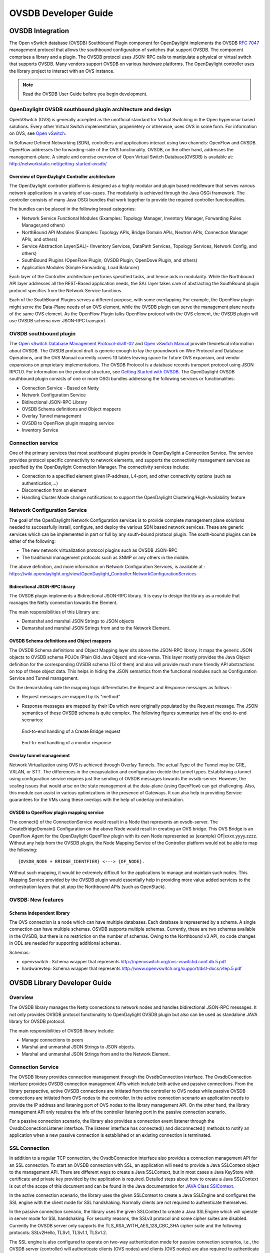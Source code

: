 OVSDB Developer Guide
=====================

OVSDB Integration
-----------------

The Open vSwitch database (OVSDB) Southbound Plugin component for
OpenDaylight implements the OVSDB `RFC
7047 <https://tools.ietf.org/html/rfc7047>`__ management protocol that
allows the southbound configuration of switches that support OVSDB. The
component comprises a library and a plugin. The OVSDB protocol uses
JSON-RPC calls to manipulate a physical or virtual switch that supports
OVSDB. Many vendors support OVSDB on various hardware platforms. The
OpenDaylight controller uses the library project to interact with an OVS
instance.

.. note::

    Read the OVSDB User Guide before you begin development.

OpenDaylight OVSDB southbound plugin architecture and design
~~~~~~~~~~~~~~~~~~~~~~~~~~~~~~~~~~~~~~~~~~~~~~~~~~~~~~~~~~~~

OpenVSwitch (OVS) is generally accepted as the unofficial standard for
Virtual Switching in the Open hypervisor based solutions. Every other
Virtual Switch implementation, properietery or otherwise, uses OVS in
some form. For information on OVS, see `Open
vSwitch <http://openvswitch.org/>`__.

In Software Defined Networking (SDN), controllers and applications
interact using two channels: OpenFlow and OVSDB. OpenFlow addresses the
forwarding-side of the OVS functionality. OVSDB, on the other hand,
addresses the management-plane. A simple and concise overview of Open
Virtual Switch Database(OVSDB) is available at:
http://networkstatic.net/getting-started-ovsdb/

Overview of OpenDaylight Controller architecture
^^^^^^^^^^^^^^^^^^^^^^^^^^^^^^^^^^^^^^^^^^^^^^^^

The OpenDaylight controller platform is designed as a highly modular and
plugin based middleware that serves various network applications in a
variety of use-cases. The modularity is achieved through the Java OSGi
framework. The controller consists of many Java OSGi bundles that work
together to provide the required controller functionalities.

| The bundles can be placed in the following broad categories:

-  Network Service Functional Modules (Examples: Topology Manager,
   Inventory Manager, Forwarding Rules Manager,and others)

-  NorthBound API Modules (Examples: Topology APIs, Bridge Domain APIs,
   Neutron APIs, Connection Manager APIs, and others)

-  Service Abstraction Layer(SAL)- (Inventory Services, DataPath
   Services, Topology Services, Network Config, and others)

-  SouthBound Plugins (OpenFlow Plugin, OVSDB Plugin, OpenDove Plugin,
   and others)

-  Application Modules (Simple Forwarding, Load Balancer)

Each layer of the Controller architecture performs specified tasks, and
hence aids in modularity. While the Northbound API layer addresses all
the REST-Based application needs, the SAL layer takes care of
abstracting the SouthBound plugin protocol specifics from the Network
Service functions.

Each of the SouthBound Plugins serves a different purpose, with some
overlapping. For example, the OpenFlow plugin might serve the Data-Plane
needs of an OVS element, while the OVSDB plugin can serve the management
plane needs of the same OVS element. As the OpenFlow Plugin talks
OpenFlow protocol with the OVS element, the OVSDB plugin will use OVSDB
schema over JSON-RPC transport.

OVSDB southbound plugin
~~~~~~~~~~~~~~~~~~~~~~~

| The `Open vSwitch Database Management
  Protocol-draft-02 <http://tools.ietf.org/html/draft-pfaff-ovsdb-proto-02>`__
  and `Open vSwitch
  Manual <http://openvswitch.org/ovs-vswitchd.conf.db.5.pdf>`__ provide
  theoretical information about OVSDB. The OVSDB protocol draft is
  generic enough to lay the groundwork on Wire Protocol and Database
  Operations, and the OVS Manual currently covers 13 tables leaving
  space for future OVS expansion, and vendor expansions on proprietary
  implementations. The OVSDB Protocol is a database records transport
  protocol using JSON RPC1.0. For information on the protocol structure,
  see `Getting Started with
  OVSDB <http://networkstatic.net/getting-started-ovsdb/>`__. The
  OpenDaylight OVSDB southbound plugin consists of one or more OSGi
  bundles addressing the following services or functionalities:

-  Connection Service - Based on Netty

-  Network Configuration Service

-  Bidirectional JSON-RPC Library

-  OVSDB Schema definitions and Object mappers

-  Overlay Tunnel management

-  OVSDB to OpenFlow plugin mapping service

-  Inventory Service

Connection service
~~~~~~~~~~~~~~~~~~

| One of the primary services that most southbound plugins provide in
  OpenDaylight a Connection Service. The service provides protocol
  specific connectivity to network elements, and supports the
  connectivity management services as specified by the OpenDaylight
  Connection Manager. The connectivity services include:

-  Connection to a specified element given IP-address, L4-port, and
   other connectivity options (such as authentication,…)

-  Disconnection from an element

-  Handling Cluster Mode change notifications to support the
   OpenDaylight Clustering/High-Availability feature

Network Configuration Service
~~~~~~~~~~~~~~~~~~~~~~~~~~~~~

| The goal of the OpenDaylight Network Configuration services is to
  provide complete management plane solutions needed to successfully
  install, configure, and deploy the various SDN based network services.
  These are generic services which can be implemented in part or full by
  any south-bound protocol plugin. The south-bound plugins can be either
  of the following:

-  The new network virtualization protocol plugins such as OVSDB
   JSON-RPC

-  The traditional management protocols such as SNMP or any others in
   the middle.

The above definition, and more information on Network Configuration
Services, is available at :
https://wiki.opendaylight.org/view/OpenDaylight_Controller:NetworkConfigurationServices

Bidirectional JSON-RPC library
^^^^^^^^^^^^^^^^^^^^^^^^^^^^^^

The OVSDB plugin implements a Bidirectional JSON-RPC library. It is easy
to design the library as a module that manages the Netty connection
towards the Element.

| The main responsibilities of this Library are:

-  Demarshal and marshal JSON Strings to JSON objects

-  Demarshal and marshal JSON Strings from and to the Network Element.

OVSDB Schema definitions and Object mappers
^^^^^^^^^^^^^^^^^^^^^^^^^^^^^^^^^^^^^^^^^^^

The OVSDB Schema definitions and Object Mapping layer sits above the
JSON-RPC library. It maps the generic JSON objects to OVSDB schema POJOs
(Plain Old Java Object) and vice-versa. This layer mostly provides the
Java Object definition for the corresponding OVSDB schema (13 of them)
and also will provide much more friendly API abstractions on top of
these object data. This helps in hiding the JSON semantics from the
functional modules such as Configuration Service and Tunnel management.

| On the demarshaling side the mapping logic differentiates the Request
  and Response messages as follows :

-  Request messages are mapped by its "method"

-  | Response messages are mapped by their IDs which were originally
     populated by the Request message. The JSON semantics of these OVSDB
     schema is quite complex. The following figures summarize two of the
     end-to-end scenarios:

.. figure:: ./images/ConfigurationService-example1.png
   :alt: End-to-end handling of a Create Bridge request

   End-to-end handling of a Create Bridge request

.. figure:: ./images/MonitorResponse.png
   :alt: End-to-end handling of a monitor response

   End-to-end handling of a monitor response

Overlay tunnel management
^^^^^^^^^^^^^^^^^^^^^^^^^

Network Virtualization using OVS is achieved through Overlay Tunnels.
The actual Type of the Tunnel may be GRE, VXLAN, or STT. The differences
in the encapsulation and configuration decide the tunnel types.
Establishing a tunnel using configuration service requires just the
sending of OVSDB messages towards the ovsdb-server. However, the scaling
issues that would arise on the state management at the data-plane (using
OpenFlow) can get challenging. Also, this module can assist in various
optimizations in the presence of Gateways. It can also help in providing
Service guarantees for the VMs using these overlays with the help of
underlay orchestration.

OVSDB to OpenFlow plugin mapping service
^^^^^^^^^^^^^^^^^^^^^^^^^^^^^^^^^^^^^^^^

| The connect() of the ConnectionService would result in a Node that
  represents an ovsdb-server. The CreateBridgeDomain() Configuration on
  the above Node would result in creating an OVS bridge. This OVS Bridge
  is an OpenFlow Agent for the OpenDaylight OpenFlow plugin with its own
  Node represented as (example) OF\|xxxx.yyyy.zzzz. Without any help
  from the OVSDB plugin, the Node Mapping Service of the Controller
  platform would not be able to map the following:

::

    {OVSDB_NODE + BRIDGE_IDENTFIER} <---> {OF_NODE}.

Without such mapping, it would be extremely difficult for the
applications to manage and maintain such nodes. This Mapping Service
provided by the OVSDB plugin would essentially help in providing more
value added services to the orchestration layers that sit atop the
Northbound APIs (such as OpenStack).

OVSDB: New features
~~~~~~~~~~~~~~~~~~~

Schema independent library
^^^^^^^^^^^^^^^^^^^^^^^^^^

The OVS connection is a node which can have multiple databases. Each
database is represented by a schema. A single connection can have
multiple schemas. OSVDB supports multiple schemas. Currently, these are
two schemas available in the OVSDB, but there is no restriction on the
number of schemas. Owing to the Northbound v3 API, no code changes in
ODL are needed for supporting additional schemas.

| Schemas:

-  openvswitch : Schema wrapper that represents
   http://openvswitch.org/ovs-vswitchd.conf.db.5.pdf

-  hardwarevtep: Schema wrapper that represents
   http://www.openvswitch.org/support/dist-docs/vtep.5.pdf

OVSDB Library Developer Guide
-----------------------------

Overview
~~~~~~~~

The OVSDB library manages the Netty connections to network nodes and
handles bidirectional JSON-RPC messages. It not only provides OVSDB
protocol functionality to OpenDaylight OVSDB plugin but also can be used
as standalone JAVA library for OVSDB protocol.

The main responsibilities of OVSDB library include:

-  Manage connections to peers

-  Marshal and unmarshal JSON Strings to JSON objects.

-  Marshal and unmarshal JSON Strings from and to the Network Element.

Connection Service
~~~~~~~~~~~~~~~~~~

The OVSDB library provides connection management through the
OvsdbConnection interface. The OvsdbConnection interface provides OVSDB
connection management APIs which include both active and passive
connections. From the library perspective, active OVSDB connections are
initiated from the controller to OVS nodes while passive OVSDB
connections are initiated from OVS nodes to the controller. In the
active connection scenario an application needs to provide the IP
address and listening port of OVS nodes to the library management API.
On the other hand, the library management API only requires the info of
the controller listening port in the passive connection scenario.

For a passive connection scenario, the library also provides a
connection event listener through the OvsdbConnectionListener interface.
The listener interface has connected() and disconnected() methods to
notify an application when a new passive connection is established or an
existing connection is terminated.

SSL Connection
~~~~~~~~~~~~~~

In addition to a regular TCP connection, the OvsdbConnection interface
also provides a connection management API for an SSL connection. To
start an OVSDB connection with SSL, an application will need to provide
a Java SSLContext object to the management API. There are different ways
to create a Java SSLContext, but in most cases a Java KeyStore with
certificate and private key provided by the application is required.
Detailed steps about how to create a Java SSLContext is out of the scope
of this document and can be found in the Java documentation for `JAVA
Class SSlContext <http://goo.gl/5svszT>`__.

In the active connection scenario, the library uses the given SSLContext
to create a Java SSLEngine and configures the SSL engine with the client
mode for SSL handshaking. Normally clients are not required to
authenticate themselves.

In the passive connection scenario, the library uses the given
SSLContext to create a Java SSLEngine which will operate in server mode
for SSL handshaking. For security reasons, the SSLv3 protocol and some
cipher suites are disabled. Currently the OVSDB server only supports the
TLS\_RSA\_WITH\_AES\_128\_CBC\_SHA cipher suite and the following
protocols: SSLv2Hello, TLSv1, TLSv1.1, TLSv1.2.

The SSL engine is also configured to operate on two-way authentication
mode for passive connection scenarios, i.e., the OVSDB server
(controller) will authenticate clients (OVS nodes) and clients (OVS
nodes) are also required to authenticate the server (controller). In the
two-way authentication mode, an application should keep a trust manager
to store the certificates of trusted clients and initialize a Java
SSLContext with this trust manager. Thus during the SSL handshaking
process the OVSDB server (controller) can use the trust manager to
verify clients and only accept connection requests from trusted clients.
On the other hand, users should also configure OVS nodes to authenticate
the controller. Open vSwitch already supports this functionality in the
ovsdb-server command with option ``--ca-cert=cacert.pem`` and
``--bootstrap-ca-cert=cacert.pem``. On the OVS node, a user can use the
option ``--ca-cert=cacert.pem`` to specify a controller certificate
directly and the node will only allow connections to the controller with
the specified certificate. If the OVS node runs ovsdb-server with option
``--bootstrap-ca-cert=cacert.pem``, it will authenticate the controller
with the specified certificate cacert.pem. If the certificate file
doesn’t exist, it will attempt to obtain a certificate from the peer
(controller) on its first SSL connection and save it to the named PEM
file ``cacert.pem``. Here is an example of ovsdb-server with
``--bootstrap-ca-cert=cacert.pem`` option:

``ovsdb-server --pidfile --detach --log-file --remote punix:/var/run/openvswitch/db.sock --remote=db:hardware_vtep,Global,managers --private-key=/etc/openvswitch/ovsclient-privkey.pem -- certificate=/etc/openvswitch/ovsclient-cert.pem --bootstrap-ca-cert=/etc/openvswitch/vswitchd.cacert``

OVSDB protocol transactions
~~~~~~~~~~~~~~~~~~~~~~~~~~~

The OVSDB protocol defines the RPC transaction methods in RFC 7047. The
following RPC methods are supported in OVSDB protocol:

-  List databases

-  Get schema

-  Transact

-  Cancel

-  Monitor

-  Update notification

-  Monitor cancellation

-  Lock operations

-  Locked notification

-  Stolen notification

-  Echo

According to RFC 7047, an OVSDB server must implement all methods, and
an OVSDB client is only required to implement the "Echo" method and
otherwise free to implement whichever methods suit its needs. However,
the OVSDB library currently doesn’t support all RPC methods. For the
"Echo" method, the library can handle "Echo" messages from a peer and
send a JSON response message back, but the library doesn’t support
actively sending an "Echo" JSON request to a peer. Other unsupported RPC
methods are listed below:

-  Cancel

-  Lock operations

-  Locked notification

-  Stolen notification

In the OVSDB library the RPC methods are defined in the Java interface
OvsdbRPC. The library also provides a high-level interface OvsdbClient
as the main interface to interact with peers through the OVSDB protocol.
In the passive connection scenario, each connection will have a
corresponding OvsdbClient object, and the application can obtain the
OvsdbClient object through connection listener callback methods. In
other words, if the application implements the OvsdbConnectionListener
interface, it will get notifications of connection status changes with
the corresponding OvsdbClient object of that connection.

OVSDB database operations
~~~~~~~~~~~~~~~~~~~~~~~~~

RFC 7047 also defines database operations, such as insert, delete, and
update, to be performed as part of a "transact" RPC request. The OVSDB
library defines the data operations in Operations.java and provides the
TransactionBuilder class to help build "transact" RPC requests. To build
a JSON-RPC transact request message, the application can obtain the
TransactionBuilder object through a transactBuilder() method in the
OvsdbClient interface.

The TransactionBuilder class provides the following methods to help
build transactions:

-  getOperations(): Get the list of operations in this transaction.

-  add(): Add data operation to this transaction.

-  build(): Return the list of operations in this transaction. This is
   the same as the getOperations() method.

-  execute(): Send the JSON RPC transaction to peer.

-  getDatabaseSchema(): Get the database schema of this transaction.

If the application wants to build and send a "transact" RPC request to
modify OVSDB tables on a peer, it can take the following steps:

1. Statically import parameter "op" in Operations.java

   ``import static org.opendaylight.ovsdb.lib.operations.Operations.op;``

2. Obtain transaction builder through transacBuilder() method in
   OvsdbClient:

   ``TransactionBuilder transactionBuilder = ovsdbClient.transactionBuilder(dbSchema);``

3. Add operations to transaction builder:

   ``transactionBuilder.add(op.insert(schema, row));``

4. Send transaction to peer and get JSON RPC response:

   ``operationResults = transactionBuilder.execute().get();``

   .. note::

       Although the "select" operation is supported in the OVSDB
       library, the library implementation is a little different from
       RFC 7047. In RFC 7047, section 5.2.2 describes the "select"
       operation as follows:

   “The "rows" member of the result is an array of objects. Each object
   corresponds to a matching row, with each column specified in
   "columns" as a member, the column’s name as the member name, and its
   value as the member value. If "columns" is not specified, all the
   table’s columns are included (including the internally generated
   "\_uuid" and "\_version" columns).”

   The OVSDB library implementation always requires the column’s name in
   the "columns" field of a JSON message. If the "columns" field is not
   specified, none of the table’s columns are included. If the
   application wants to get the table entry with all columns, it needs
   to specify all the columns’ names in the "columns" field.

Reference Documentation
~~~~~~~~~~~~~~~~~~~~~~~

RFC 7047 The Open vSwitch Databse Management Protocol
https://tools.ietf.org/html/rfc7047

OVSDB MD-SAL Southbound Plugin Developer Guide
----------------------------------------------

Overview
~~~~~~~~

The Open vSwitch Database (OVSDB) Model Driven Service Abstraction Layer
(MD-SAL) Southbound Plugin provides an MD-SAL based interface to Open
vSwitch systems. This is done by augmenting the MD-SAL topology node
with a YANG model which replicates some (but not all) of the Open
vSwitch schema.

OVSDB MD-SAL Southbound Plugin Architecture and Operation
~~~~~~~~~~~~~~~~~~~~~~~~~~~~~~~~~~~~~~~~~~~~~~~~~~~~~~~~~

The architecture and operation of the OVSDB MD-SAL Southbound plugin is
illustrated in the following set of diagrams.

Connecting to an OVSDB Node
^^^^^^^^^^^^^^^^^^^^^^^^^^^

An OVSDB node is a system which is running the OVS software and is
capable of being managed by an OVSDB manager. The OVSDB MD-SAL
Southbound plugin in OpenDaylight is capable of operating as an OVSDB
manager. Depending on the configuration of the OVSDB node, the
connection of the OVSDB manager can be active or passive.

Active OVSDB Node Manager Workflow
''''''''''''''''''''''''''''''''''

An active OVSDB node manager connection is made when OpenDaylight
initiates the connection to the OVSDB node. In order for this to work,
you must configure the OVSDB node to listen on a TCP port for the
connection (i.e. OpenDaylight is active and the OVSDB node is passive).
This option can be configured on the OVSDB node using the following
command:

::

    ovs-vsctl set-manager ptcp:6640

The following diagram illustrates the sequence of events which occur
when OpenDaylight initiates an active OVSDB manager connection to an
OVSDB node.

.. figure:: ./images/ovsdb-sb-active-connection.jpg
   :alt: Active OVSDB Manager Connection

   Active OVSDB Manager Connection

Step 1
    Create an OVSDB node by using RESTCONF or an OpenDaylight plugin.
    The OVSDB node is listed under the OVSDB topology node.

Step 2
    Add the OVSDB node to the OVSDB MD-SAL southbound configuration
    datastore. The OVSDB southbound provider is registered to listen for
    data change events on the portion of the MD-SAL topology data store
    which contains the OVSDB southbound topology node augmentations. The
    addition of an OVSDB node causes an event which is received by the
    OVSDB Southbound provider.

Step 3
    The OVSDB Southbound provider initiates a connection to the OVSDB
    node using the connection information provided in the configuration
    OVSDB node (i.e. IP address and TCP port number).

Step 4
    The OVSDB Southbound provider adds the OVSDB node to the OVSDB
    MD-SAL operational data store. The operational data store contains
    OVSDB node objects which represent active connections to OVSDB
    nodes.

Step 5
    The OVSDB Southbound provider requests the schema and databases
    which are supported by the OVSDB node.

Step 6
    The OVSDB Southbound provider uses the database and schema
    information to construct a monitor request which causes the OVSDB
    node to send the controller any updates made to the OVSDB databases
    on the OVSDB node.

Passive OVSDB Node Manager Workflow
'''''''''''''''''''''''''''''''''''

A passive OVSDB node connection to OpenDaylight is made when the OVSDB
node initiates the connection to OpenDaylight. In order for this to
work, you must configure the OVSDB node to connect to the IP address and
OVSDB port on which OpenDaylight is listening. This option can be
configured on the OVSDB node using the following command:

::

    ovs-vsctl set-manager tcp:<IP address>:6640

The following diagram illustrates the sequence of events which occur
when an OVSDB node connects to OpenDaylight.

.. figure:: ./images/ovsdb-sb-passive-connection.jpg
   :alt: Passive OVSDB Manager Connection

   Passive OVSDB Manager Connection

Step 1
    The OVSDB node initiates a connection to OpenDaylight.

Step 2
    The OVSDB Southbound provider adds the OVSDB node to the OVSDB
    MD-SAL operational data store. The operational data store contains
    OVSDB node objects which represent active connections to OVSDB
    nodes.

Step 3
    The OVSDB Southbound provider requests the schema and databases
    which are supported by the OVSDB node.

Step 4
    The OVSDB Southbound provider uses the database and schema
    information to construct a monitor request which causes the OVSDB
    node to send back any updates which have been made to the OVSDB
    databases on the OVSDB node.

OVSDB Node ID in the Southbound Operational MD-SAL
^^^^^^^^^^^^^^^^^^^^^^^^^^^^^^^^^^^^^^^^^^^^^^^^^^

When OpenDaylight initiates an active connection to an OVSDB node, it
writes an external-id to the Open\_vSwitch table on the OVSDB node. The
external-id is an OpenDaylight instance identifier which identifies the
OVSDB topology node which has just been created. Here is an example
showing the value of the *opendaylight-iid* entry in the external-ids
column of the Open\_vSwitch table where the node-id of the OVSDB node is
*ovsdb:HOST1*.

::

    $ ovs-vsctl list open_vswitch
    ...
    external_ids        : {opendaylight-iid="/network-topology:network-topology/network-topology:topology[network-topology:topology-id='ovsdb:1']/network-topology:node[network-topology:node-id='ovsdb:HOST1']"}
    ...

The *opendaylight-iid* entry in the external-ids column of the
Open\_vSwitch table causes the OVSDB node to have same node-id in the
operational MD-SAL datastore as in the configuration MD-SAL datastore.
This holds true if the OVSDB node manager settings are subsequently
changed so that a passive OVSDB manager connection is made.

If there is no *opendaylight-iid* entry in the external-ids column and a
passive OVSDB manager connection is made, then the node-id of the OVSDB
node in the operational MD-SAL datastore will be constructed using the
UUID of the Open\_vSwitch table as follows.

::

    "node-id": "ovsdb://uuid/b8dc0bfb-d22b-4938-a2e8-b0084d7bd8c1"

The *opendaylight-iid* entry can be removed from the Open\_vSwitch table
using the following command.

::

    $ sudo ovs-vsctl remove open_vswitch . external-id "opendaylight-iid"

OVSDB Changes by using OVSDB Southbound Config MD-SAL
^^^^^^^^^^^^^^^^^^^^^^^^^^^^^^^^^^^^^^^^^^^^^^^^^^^^^

After the connection has been made to an OVSDB node, you can make
changes to the OVSDB node by using the OVSDB Southbound Config MD-SAL.
You can make CRUD operations by using the RESTCONF interface or by a
plugin using the MD-SAL APIs. The following diagram illustrates the
high-level flow of events.

.. figure:: ./images/ovsdb-sb-config-crud.jpg
   :alt: OVSDB Changes by using the Southbound Config MD-SAL

   OVSDB Changes by using the Southbound Config MD-SAL

Step 1
    A change to the OVSDB Southbound Config MD-SAL is made. Changes
    include adding or deleting bridges and ports, or setting attributes
    of OVSDB nodes, bridges or ports.

Step 2
    The OVSDB Southbound provider receives notification of the changes
    made to the OVSDB Southbound Config MD-SAL data store.

Step 3
    As appropriate, OVSDB transactions are constructed and transmitted
    to the OVSDB node to update the OVSDB database on the OVSDB node.

Step 4
    The OVSDB node sends update messages to the OVSDB Southbound
    provider to indicate the changes made to the OVSDB nodes database.

Step 5
    The OVSDB Southbound provider maps the changes received from the
    OVSDB node into corresponding changes made to the OVSDB Southbound
    Operational MD-SAL data store.

Detecting changes in OVSDB coming from outside OpenDaylight
^^^^^^^^^^^^^^^^^^^^^^^^^^^^^^^^^^^^^^^^^^^^^^^^^^^^^^^^^^^

Changes to the OVSDB nodes database may also occur independently of
OpenDaylight. OpenDaylight also receives notifications for these events
and updates the Southbound operational MD-SAL. The following diagram
illustrates the sequence of events.

.. figure:: ./images/ovsdb-sb-oper-crud.jpg
   :alt: OVSDB Changes made directly on the OVSDB node

   OVSDB Changes made directly on the OVSDB node

Step 1
    Changes are made to the OVSDB node outside of OpenDaylight (e.g.
    ovs-vsctl).

Step 2
    The OVSDB node constructs update messages to inform OpenDaylight of
    the changes made to its databases.

Step 3
    The OVSDB Southbound provider maps the OVSDB database changes to
    corresponding changes in the OVSDB Southbound operational MD-SAL
    data store.

OVSDB Model
^^^^^^^^^^^

The OVSDB Southbound MD-SAL operates using a YANG model which is based
on the abstract topology node model found in the `network topology
model <https://github.com/opendaylight/yangtools/blob/7ec507df717ecde4c716c6811b71f322f8409626/model/ietf/ietf-topology/src/main/yang/network-topology%402013-10-21.yang>`_.

The augmentations for the OVSDB Southbound MD-SAL are defined in the
`ovsdb.yang <https://github.com/opendaylight/ovsdb/blob/stable/boron/southbound/southbound-api/src/main/yang/ovsdb.yang>`_
file.

There are three augmentations:

**ovsdb-node-augmentation**
    This augments the topology node and maps primarily to the
    Open\_vSwitch table of the OVSDB schema. It contains the following
    attributes.

    -  **connection-info** - holds the local and remote IP address and
       TCP port numbers for the OpenDaylight to OVSDB node connections

    -  **db-version** - version of the OVSDB database

    -  **ovs-version** - version of OVS

    -  **list managed-node-entry** - a list of references to
       ovsdb-bridge-augmentation nodes, which are the OVS bridges
       managed by this OVSDB node

    -  **list datapath-type-entry** - a list of the datapath types
       supported by the OVSDB node (e.g. *system*, *netdev*) - depends
       on newer OVS versions

    -  **list interface-type-entry** - a list of the interface types
       supported by the OVSDB node (e.g. *internal*, *vxlan*, *gre*,
       *dpdk*, etc.) - depends on newer OVS verions

    -  **list openvswitch-external-ids** - a list of the key/value pairs
       in the Open\_vSwitch table external\_ids column

    -  **list openvswitch-other-config** - a list of the key/value pairs
       in the Open\_vSwitch table other\_config column

**ovsdb-bridge-augmentation**
    This augments the topology node and maps to an specific bridge in
    the OVSDB bridge table of the associated OVSDB node. It contains the
    following attributes.

    -  **bridge-uuid** - UUID of the OVSDB bridge

    -  **bridge-name** - name of the OVSDB bridge

    -  **bridge-openflow-node-ref** - a reference (instance-identifier)
       of the OpenFlow node associated with this bridge

    -  **list protocol-entry** - the version of OpenFlow protocol to use
       with the OpenFlow controller

    -  **list controller-entry** - a list of controller-uuid and
       is-connected status of the OpenFlow controllers associated with
       this bridge

    -  **datapath-id** - the datapath ID associated with this bridge on
       the OVSDB node

    -  **datapath-type** - the datapath type of this bridge

    -  **fail-mode** - the OVSDB fail mode setting of this bridge

    -  **flow-node** - a reference to the flow node corresponding to
       this bridge

    -  **managed-by** - a reference to the ovsdb-node-augmentation
       (OVSDB node) that is managing this bridge

    -  **list bridge-external-ids** - a list of the key/value pairs in
       the bridge table external\_ids column for this bridge

    -  **list bridge-other-configs** - a list of the key/value pairs in
       the bridge table other\_config column for this bridge

**ovsdb-termination-point-augmentation**
    This augments the topology termination point model. The OVSDB
    Southbound MD-SAL uses this model to represent both the OVSDB port
    and OVSDB interface for a given port/interface in the OVSDB schema.
    It contains the following attributes.

    -  **port-uuid** - UUID of an OVSDB port row

    -  **interface-uuid** - UUID of an OVSDB interface row

    -  **name** - name of the port

    -  **interface-type** - the interface type

    -  **list options** - a list of port options

    -  **ofport** - the OpenFlow port number of the interface

    -  **ofport\_request** - the requested OpenFlow port number for the
       interface

    -  **vlan-tag** - the VLAN tag value

    -  **list trunks** - list of VLAN tag values for trunk mode

    -  **vlan-mode** - the VLAN mode (e.g. access, native-tagged,
       native-untagged, trunk)

    -  **list port-external-ids** - a list of the key/value pairs in the
       port table external\_ids column for this port

    -  **list interface-external-ids** - a list of the key/value pairs
       in the interface table external\_ids interface for this interface

    -  **list port-other-configs** - a list of the key/value pairs in
       the port table other\_config column for this port

    -  **list interface-other-configs** - a list of the key/value pairs
       in the interface table other\_config column for this interface

Examples of OVSDB Southbound MD-SAL API
~~~~~~~~~~~~~~~~~~~~~~~~~~~~~~~~~~~~~~~

Connect to an OVSDB Node
^^^^^^^^^^^^^^^^^^^^^^^^

This example RESTCONF command adds an OVSDB node object to the OVSDB
Southbound configuration data store and attempts to connect to the OVSDB
host located at the IP address 10.11.12.1 on TCP port 6640.

::

    POST http://<host>:8181/restconf/config/network-topology:network-topology/topology/ovsdb:1/
    Content-Type: application/json
    {
      "node": [
         {
           "node-id": "ovsdb:HOST1",
           "connection-info": {
             "ovsdb:remote-ip": "10.11.12.1",
             "ovsdb:remote-port": 6640
           }
         }
      ]
    }

Query the OVSDB Southbound Configuration MD-SAL
^^^^^^^^^^^^^^^^^^^^^^^^^^^^^^^^^^^^^^^^^^^^^^^

Following on from the previous example, if the OVSDB Southbound
configuration MD-SAL is queried, the RESTCONF command and the resulting
reply is similar to the following example.

::

    GET http://<host>:8080/restconf/config/network-topology:network-topology/topology/ovsdb:1/
    Application/json data in the reply
    {
      "topology": [
        {
          "topology-id": "ovsdb:1",
          "node": [
            {
              "node-id": "ovsdb:HOST1",
              "ovsdb:connection-info": {
                "remote-port": 6640,
                "remote-ip": "10.11.12.1"
              }
            }
          ]
        }
      ]
    }

Reference Documentation
~~~~~~~~~~~~~~~~~~~~~~~

`Openvswitch
schema <http://openvswitch.org/ovs-vswitchd.conf.db.5.pdf>`__

OVSDB Hardware VTEP Developer Guide
-----------------------------------

Overview
~~~~~~~~

TBD

OVSDB Hardware VTEP Architecture
~~~~~~~~~~~~~~~~~~~~~~~~~~~~~~~~

TBD
